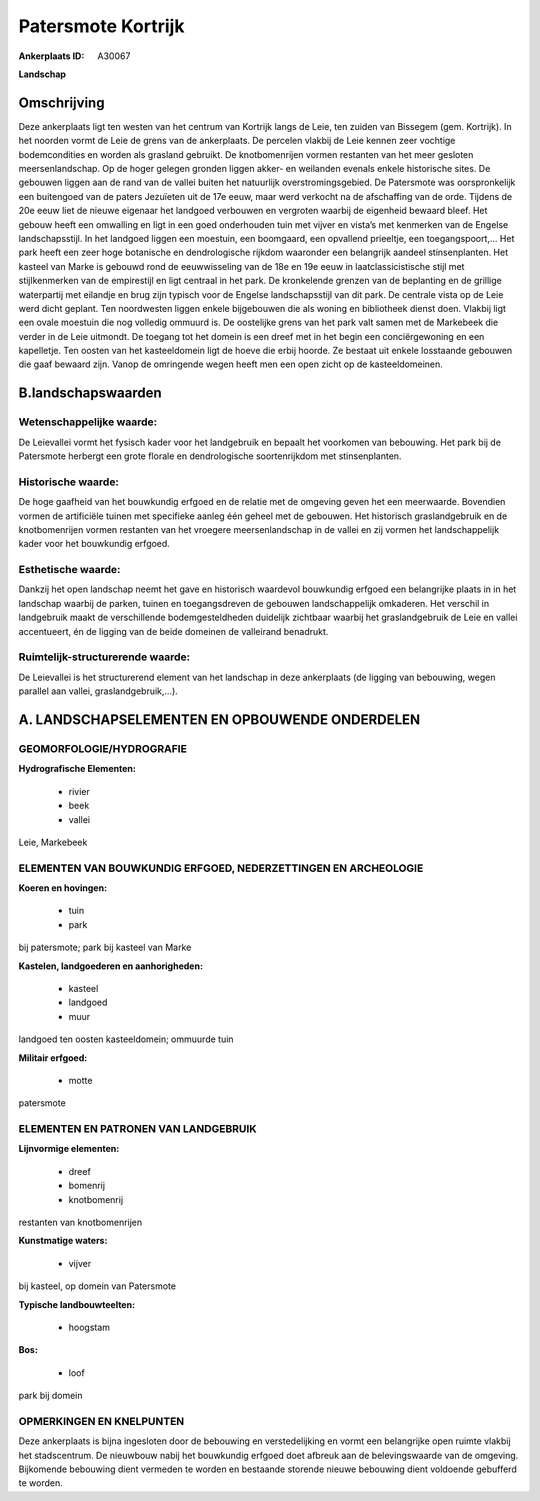 Patersmote Kortrijk
===================

:Ankerplaats ID: A30067


**Landschap**



Omschrijving
------------

Deze ankerplaats ligt ten westen van het centrum van Kortrijk langs de
Leie, ten zuiden van Bissegem (gem. Kortrijk). In het noorden vormt de
Leie de grens van de ankerplaats. De percelen vlakbij de Leie kennen
zeer vochtige bodemcondities en worden als grasland gebruikt. De
knotbomenrijen vormen restanten van het meer gesloten meersenlandschap.
Op de hoger gelegen gronden liggen akker- en weilanden evenals enkele
historische sites. De gebouwen liggen aan de rand van de vallei buiten
het natuurlijk overstromingsgebied. De Patersmote was oorspronkelijk een
buitengoed van de paters Jezuïeten uit de 17e eeuw, maar werd verkocht
na de afschaffing van de orde. Tijdens de 20e eeuw liet de nieuwe
eigenaar het landgoed verbouwen en vergroten waarbij de eigenheid
bewaard bleef. Het gebouw heeft een omwalling en ligt in een goed
onderhouden tuin met vijver en vista’s met kenmerken van de Engelse
landschapsstijl. In het landgoed liggen een moestuin, een boomgaard, een
opvallend prieeltje, een toegangspoort,… Het park heeft een zeer hoge
botanische en dendrologische rijkdom waaronder een belangrijk aandeel
stinsenplanten. Het kasteel van Marke is gebouwd rond de eeuwwisseling
van de 18e en 19e eeuw in laatclassicistische stijl met stijlkenmerken
van de empirestijl en ligt centraal in het park. De kronkelende grenzen
van de beplanting en de grillige waterpartij met eilandje en brug zijn
typisch voor de Engelse landschapsstijl van dit park. De centrale vista
op de Leie werd dicht geplant. Ten noordwesten liggen enkele bijgebouwen
die als woning en bibliotheek dienst doen. Vlakbij ligt een ovale
moestuin die nog volledig ommuurd is. De oostelijke grens van het park
valt samen met de Markebeek die verder in de Leie uitmondt. De toegang
tot het domein is een dreef met in het begin een conciërgewoning en een
kapelletje. Ten oosten van het kasteeldomein ligt de hoeve die erbij
hoorde. Ze bestaat uit enkele losstaande gebouwen die gaaf bewaard zijn.
Vanop de omringende wegen heeft men een open zicht op de
kasteeldomeinen.


B.landschapswaarden
-------------------


Wetenschappelijke waarde:
~~~~~~~~~~~~~~~~~~~~~~~~~

De Leievallei vormt het fysisch kader voor het landgebruik en bepaalt
het voorkomen van bebouwing. Het park bij de Patersmote herbergt een
grote florale en dendrologische soortenrijkdom met stinsenplanten.

Historische waarde:
~~~~~~~~~~~~~~~~~~~

De hoge gaafheid van het bouwkundig erfgoed en de relatie met de
omgeving geven het een meerwaarde. Bovendien vormen de artificiële
tuinen met specifieke aanleg één geheel met de gebouwen. Het historisch
graslandgebruik en de knotbomenrijen vormen restanten van het vroegere
meersenlandschap in de vallei en zij vormen het landschappelijk kader
voor het bouwkundig erfgoed.

Esthetische waarde:
~~~~~~~~~~~~~~~~~~~

Dankzij het open landschap neemt het gave en
historisch waardevol bouwkundig erfgoed een belangrijke plaats in in het
landschap waarbij de parken, tuinen en toegangsdreven de gebouwen
landschappelijk omkaderen. Het verschil in landgebruik maakt de
verschillende bodemgesteldheden duidelijk zichtbaar waarbij het
graslandgebruik de Leie en vallei accentueert, én de ligging van de
beide domeinen de valleirand benadrukt.


Ruimtelijk-structurerende waarde:
~~~~~~~~~~~~~~~~~~~~~~~~~~~~~~~~~

De Leievallei is het structurerend element van het landschap in deze
ankerplaats (de ligging van bebouwing, wegen parallel aan vallei,
graslandgebruik,…).






A. LANDSCHAPSELEMENTEN EN OPBOUWENDE ONDERDELEN
-----------------------------------------------



GEOMORFOLOGIE/HYDROGRAFIE
~~~~~~~~~~~~~~~~~~~~~~~~~

**Hydrografische Elementen:**

 * rivier
 * beek
 * vallei


Leie, Markebeek

ELEMENTEN VAN BOUWKUNDIG ERFGOED, NEDERZETTINGEN EN ARCHEOLOGIE
~~~~~~~~~~~~~~~~~~~~~~~~~~~~~~~~~~~~~~~~~~~~~~~~~~~~~~~~~~~~~~~

**Koeren en hovingen:**

 * tuin
 * park


bij patersmote; park bij kasteel van Marke

**Kastelen, landgoederen en aanhorigheden:**

 * kasteel
 * landgoed
 * muur


landgoed ten oosten kasteeldomein; ommuurde tuin

**Militair erfgoed:**

 * motte


patersmote


ELEMENTEN EN PATRONEN VAN LANDGEBRUIK
~~~~~~~~~~~~~~~~~~~~~~~~~~~~~~~~~~~~~

**Lijnvormige elementen:**

 * dreef
 * bomenrij
 * knotbomenrij

restanten van knotbomenrijen

**Kunstmatige waters:**

 * vijver


bij kasteel, op domein van Patersmote

**Typische landbouwteelten:**

 * hoogstam


**Bos:**

 * loof


park bij domein


OPMERKINGEN EN KNELPUNTEN
~~~~~~~~~~~~~~~~~~~~~~~~~

Deze ankerplaats is bijna ingesloten door de bebouwing en
verstedelijking en vormt een belangrijke open ruimte vlakbij het
stadscentrum. De nieuwbouw nabij het bouwkundig erfgoed doet afbreuk aan
de belevingswaarde van de omgeving. Bijkomende bebouwing dient vermeden
te worden en bestaande storende nieuwe bebouwing dient voldoende
gebufferd te worden.



